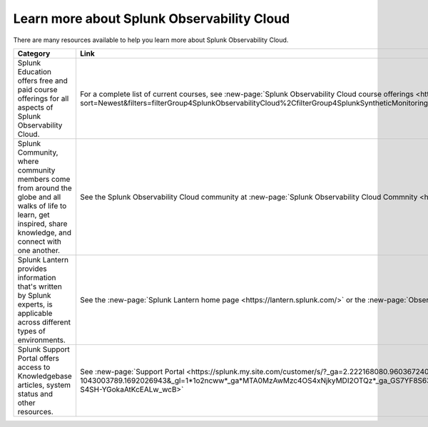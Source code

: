 .. _education-resources:

*****************************************************
Learn more about Splunk Observability Cloud
*****************************************************

.. meta::
   :description: Where to learn more about Splunk Observability Cloud: education classes, online resources, and more.



There are many resources available to help you learn more about Splunk Observability Cloud. 

.. list-table::
  :header-rows: 1
  :width: 100
  :widths: 60, 40

  * - :strong:`Category`
    - :strong:`Link`
  * - Splunk Education offers free and paid course offerings for all aspects of Splunk Observability Cloud. 
    - For a complete list of current courses, see :new-page:`Splunk Observability Cloud course offerings <https://www.splunk.com/en_us/training/course-catalog.html?sort=Newest&filters=filterGroup4SplunkObservabilityCloud%2CfilterGroup4SplunkSyntheticMonitoring%2CfilterGroup4SplunkInfrastructureMonitoring%2CfilterGroup4SplunkAPM%2CfilterGroup4SplunkRUM%2CfilterGroup4SplunkLogObserver>`.
  * - Splunk Community, where community members come from around the globe and all walks of life to learn, get inspired, share knowledge, and connect with one another.
    - See the Splunk Observability Cloud community at :new-page:`Splunk Observability Cloud Commnity <https://community.splunk.com/t5/Splunk-Observability-Cloud/bd-p/it-signalfx>`
  * - Splunk Lantern provides  information that's written by Splunk experts, is applicable across different types of environments.
    - See the :new-page:`Splunk Lantern home page <https://lantern.splunk.com/>` or the :new-page:`Observability content <https://lantern.splunk.com/Observability>`
  * - Splunk Support Portal offers access to Knowledgebase articles, system status and other resources.
    - See :new-page:`Support Portal <https://splunk.my.site.com/customer/s/?_ga=2.222168080.960367240.1692026943-1043003789.1692026943&_gl=1*1o2ncww*_ga*MTA0MzAwMzc4OS4xNjkyMDI2OTQz*_ga_GS7YF8S63Y*MTY5MjIwOTc5OC4xNS4xLjE2OTIyMTUwNTguMC4wLjA.*_ga_5EPM2P39FV*MTY5MjIwOTc5OC4xOC4xLjE2OTIyMTUwNTkuMC4wLjA.&_gac=1.192804312.1692038955.Cj0KCQjwoeemBhCfARIsADR2QCvOPVQXEAYp52hJTcUBHd3GbEAdyWPt_lUzolQ54Ko9M-S4SH-YGokaAtKcEALw_wcB>` 


